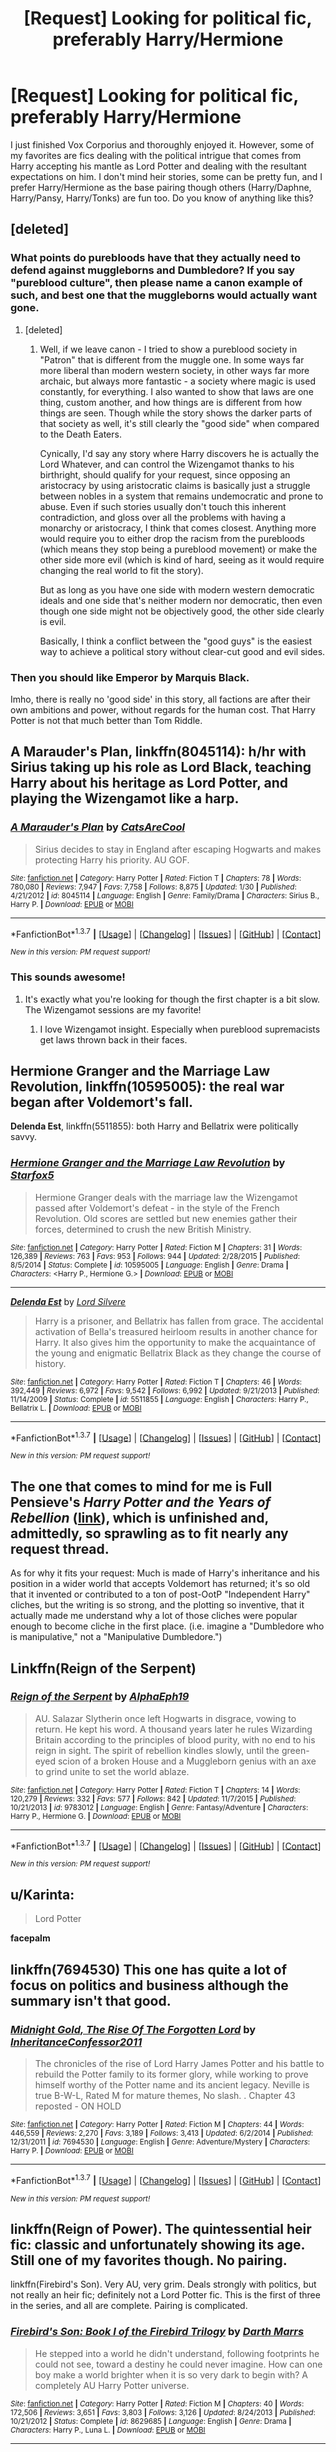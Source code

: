 #+TITLE: [Request] Looking for political fic, preferably Harry/Hermione

* [Request] Looking for political fic, preferably Harry/Hermione
:PROPERTIES:
:Author: Baelzabub
:Score: 6
:DateUnix: 1456954984.0
:DateShort: 2016-Mar-03
:FlairText: Request
:END:
I just finished Vox Corporius and thoroughly enjoyed it. However, some of my favorites are fics dealing with the political intrigue that comes from Harry accepting his mantle as Lord Potter and dealing with the resultant expectations on him. I don't mind heir stories, some can be pretty fun, and I prefer Harry/Hermione as the base pairing though others (Harry/Daphne, Harry/Pansy, Harry/Tonks) are fun too. Do you know of anything like this?


** [deleted]
:PROPERTIES:
:Score: 6
:DateUnix: 1457005868.0
:DateShort: 2016-Mar-03
:END:

*** What points do purebloods have that they actually need to defend against muggleborns and Dumbledore? If you say "pureblood culture", then please name a canon example of such, and best one that the muggleborns would actually want gone.
:PROPERTIES:
:Author: Starfox5
:Score: 4
:DateUnix: 1457009235.0
:DateShort: 2016-Mar-03
:END:

**** [deleted]
:PROPERTIES:
:Score: 7
:DateUnix: 1457012312.0
:DateShort: 2016-Mar-03
:END:

***** Well, if we leave canon - I tried to show a pureblood society in "Patron" that is different from the muggle one. In some ways far more liberal than modern western society, in other ways far more archaic, but always more fantastic - a society where magic is used constantly, for everything. I also wanted to show that laws are one thing, custom another, and how things are is different from how things are seen. Though while the story shows the darker parts of that society as well, it's still clearly the "good side" when compared to the Death Eaters.

Cynically, I'd say any story where Harry discovers he is actually the Lord Whatever, and can control the Wizengamot thanks to his birthright, should qualify for your request, since opposing an aristocracy by using aristocratic claims is basically just a struggle between nobles in a system that remains undemocratic and prone to abuse. Even if such stories usually don't touch this inherent contradiction, and gloss over all the problems with having a monarchy or aristocracy, I think that comes closest. Anything more would require you to either drop the racism from the purebloods (which means they stop being a pureblood movement) or make the other side more evil (which is kind of hard, seeing as it would require changing the real world to fit the story).

But as long as you have one side with modern western democratic ideals and one side that's neither modern nor democratic, then even though one side might not be objectively good, the other side clearly is evil.

Basically, I think a conflict between the "good guys" is the easiest way to achieve a political story without clear-cut good and evil sides.
:PROPERTIES:
:Author: Starfox5
:Score: 4
:DateUnix: 1457014776.0
:DateShort: 2016-Mar-03
:END:


*** Then you should like *Emperor* by Marquis Black.

Imho, there is really no 'good side' in this story, all factions are after their own ambitions and power, without regards for the human cost. That Harry Potter is not that much better than Tom Riddle.
:PROPERTIES:
:Author: InquisitorCOC
:Score: 1
:DateUnix: 1457112081.0
:DateShort: 2016-Mar-04
:END:


** A Marauder's Plan, linkffn(8045114): h/hr with Sirius taking up his role as Lord Black, teaching Harry about his heritage as Lord Potter, and playing the Wizengamot like a harp.
:PROPERTIES:
:Score: 4
:DateUnix: 1456969973.0
:DateShort: 2016-Mar-03
:END:

*** [[http://www.fanfiction.net/s/8045114/1/][*/A Marauder's Plan/*]] by [[https://www.fanfiction.net/u/3926884/CatsAreCool][/CatsAreCool/]]

#+begin_quote
  Sirius decides to stay in England after escaping Hogwarts and makes protecting Harry his priority. AU GOF.
#+end_quote

^{/Site/: [[http://www.fanfiction.net/][fanfiction.net]] *|* /Category/: Harry Potter *|* /Rated/: Fiction T *|* /Chapters/: 78 *|* /Words/: 780,080 *|* /Reviews/: 7,947 *|* /Favs/: 7,758 *|* /Follows/: 8,875 *|* /Updated/: 1/30 *|* /Published/: 4/21/2012 *|* /id/: 8045114 *|* /Language/: English *|* /Genre/: Family/Drama *|* /Characters/: Sirius B., Harry P. *|* /Download/: [[http://www.p0ody-files.com/ff_to_ebook/ffn-bot/index.php?id=8045114&source=ff&filetype=epub][EPUB]] or [[http://www.p0ody-files.com/ff_to_ebook/ffn-bot/index.php?id=8045114&source=ff&filetype=mobi][MOBI]]}

--------------

*FanfictionBot*^{1.3.7} *|* [[[https://github.com/tusing/reddit-ffn-bot/wiki/Usage][Usage]]] | [[[https://github.com/tusing/reddit-ffn-bot/wiki/Changelog][Changelog]]] | [[[https://github.com/tusing/reddit-ffn-bot/issues/][Issues]]] | [[[https://github.com/tusing/reddit-ffn-bot/][GitHub]]] | [[[https://www.reddit.com/message/compose?to=%2Fu%2Ftusing][Contact]]]

^{/New in this version: PM request support!/}
:PROPERTIES:
:Author: FanfictionBot
:Score: 1
:DateUnix: 1456969988.0
:DateShort: 2016-Mar-03
:END:


*** This sounds awesome!
:PROPERTIES:
:Author: Baelzabub
:Score: 1
:DateUnix: 1456970477.0
:DateShort: 2016-Mar-03
:END:

**** It's exactly what you're looking for though the first chapter is a bit slow. The Wizengamot sessions are my favorite!
:PROPERTIES:
:Score: 2
:DateUnix: 1456970871.0
:DateShort: 2016-Mar-03
:END:

***** I love Wizengamot insight. Especially when pureblood supremacists get laws thrown back in their faces.
:PROPERTIES:
:Author: Baelzabub
:Score: 1
:DateUnix: 1456974358.0
:DateShort: 2016-Mar-03
:END:


** *Hermione Granger and the Marriage Law Revolution*, linkffn(10595005): the real war began after Voldemort's fall.

*Delenda Est*, linkffn(5511855): both Harry and Bellatrix were politically savvy.
:PROPERTIES:
:Author: InquisitorCOC
:Score: 3
:DateUnix: 1456957113.0
:DateShort: 2016-Mar-03
:END:

*** [[http://www.fanfiction.net/s/10595005/1/][*/Hermione Granger and the Marriage Law Revolution/*]] by [[https://www.fanfiction.net/u/2548648/Starfox5][/Starfox5/]]

#+begin_quote
  Hermione Granger deals with the marriage law the Wizengamot passed after Voldemort's defeat - in the style of the French Revolution. Old scores are settled but new enemies gather their forces, determined to crush the new British Ministry.
#+end_quote

^{/Site/: [[http://www.fanfiction.net/][fanfiction.net]] *|* /Category/: Harry Potter *|* /Rated/: Fiction M *|* /Chapters/: 31 *|* /Words/: 126,389 *|* /Reviews/: 763 *|* /Favs/: 953 *|* /Follows/: 944 *|* /Updated/: 2/28/2015 *|* /Published/: 8/5/2014 *|* /Status/: Complete *|* /id/: 10595005 *|* /Language/: English *|* /Genre/: Drama *|* /Characters/: <Harry P., Hermione G.> *|* /Download/: [[http://www.p0ody-files.com/ff_to_ebook/ffn-bot/index.php?id=10595005&source=ff&filetype=epub][EPUB]] or [[http://www.p0ody-files.com/ff_to_ebook/ffn-bot/index.php?id=10595005&source=ff&filetype=mobi][MOBI]]}

--------------

[[http://www.fanfiction.net/s/5511855/1/][*/Delenda Est/*]] by [[https://www.fanfiction.net/u/116880/Lord-Silvere][/Lord Silvere/]]

#+begin_quote
  Harry is a prisoner, and Bellatrix has fallen from grace. The accidental activation of Bella's treasured heirloom results in another chance for Harry. It also gives him the opportunity to make the acquaintance of the young and enigmatic Bellatrix Black as they change the course of history.
#+end_quote

^{/Site/: [[http://www.fanfiction.net/][fanfiction.net]] *|* /Category/: Harry Potter *|* /Rated/: Fiction T *|* /Chapters/: 46 *|* /Words/: 392,449 *|* /Reviews/: 6,972 *|* /Favs/: 9,542 *|* /Follows/: 6,992 *|* /Updated/: 9/21/2013 *|* /Published/: 11/14/2009 *|* /Status/: Complete *|* /id/: 5511855 *|* /Language/: English *|* /Characters/: Harry P., Bellatrix L. *|* /Download/: [[http://www.p0ody-files.com/ff_to_ebook/ffn-bot/index.php?id=5511855&source=ff&filetype=epub][EPUB]] or [[http://www.p0ody-files.com/ff_to_ebook/ffn-bot/index.php?id=5511855&source=ff&filetype=mobi][MOBI]]}

--------------

*FanfictionBot*^{1.3.7} *|* [[[https://github.com/tusing/reddit-ffn-bot/wiki/Usage][Usage]]] | [[[https://github.com/tusing/reddit-ffn-bot/wiki/Changelog][Changelog]]] | [[[https://github.com/tusing/reddit-ffn-bot/issues/][Issues]]] | [[[https://github.com/tusing/reddit-ffn-bot/][GitHub]]] | [[[https://www.reddit.com/message/compose?to=%2Fu%2Ftusing][Contact]]]

^{/New in this version: PM request support!/}
:PROPERTIES:
:Author: FanfictionBot
:Score: 1
:DateUnix: 1456957267.0
:DateShort: 2016-Mar-03
:END:


** The one that comes to mind for me is Full Pensieve's /Harry Potter and the Years of Rebellion/ ([[http://fp.fanficauthors.net][link]]), which is unfinished and, admittedly, so sprawling as to fit nearly any request thread.

As for why it fits your request: Much is made of Harry's inheritance and his position in a wider world that accepts Voldemort has returned; it's so old that it invented or contributed to a ton of post-OotP "Independent Harry" cliches, but the writing is so strong, and the plotting so inventive, that it actually made me understand why a lot of those cliches were popular enough to become cliche in the first place. (i.e. imagine a "Dumbledore who is manipulative," not a "Manipulative Dumbledore.")
:PROPERTIES:
:Author: danfiction
:Score: 2
:DateUnix: 1456977405.0
:DateShort: 2016-Mar-03
:END:


** Linkffn(Reign of the Serpent)
:PROPERTIES:
:Author: midasgoldentouch
:Score: 2
:DateUnix: 1457025013.0
:DateShort: 2016-Mar-03
:END:

*** [[http://www.fanfiction.net/s/9783012/1/][*/Reign of the Serpent/*]] by [[https://www.fanfiction.net/u/2933548/AlphaEph19][/AlphaEph19/]]

#+begin_quote
  AU. Salazar Slytherin once left Hogwarts in disgrace, vowing to return. He kept his word. A thousand years later he rules Wizarding Britain according to the principles of blood purity, with no end to his reign in sight. The spirit of rebellion kindles slowly, until the green-eyed scion of a broken House and a Muggleborn genius with an axe to grind unite to set the world ablaze.
#+end_quote

^{/Site/: [[http://www.fanfiction.net/][fanfiction.net]] *|* /Category/: Harry Potter *|* /Rated/: Fiction T *|* /Chapters/: 14 *|* /Words/: 120,279 *|* /Reviews/: 332 *|* /Favs/: 577 *|* /Follows/: 842 *|* /Updated/: 11/7/2015 *|* /Published/: 10/21/2013 *|* /id/: 9783012 *|* /Language/: English *|* /Genre/: Fantasy/Adventure *|* /Characters/: Harry P., Hermione G. *|* /Download/: [[http://www.p0ody-files.com/ff_to_ebook/ffn-bot/index.php?id=9783012&source=ff&filetype=epub][EPUB]] or [[http://www.p0ody-files.com/ff_to_ebook/ffn-bot/index.php?id=9783012&source=ff&filetype=mobi][MOBI]]}

--------------

*FanfictionBot*^{1.3.7} *|* [[[https://github.com/tusing/reddit-ffn-bot/wiki/Usage][Usage]]] | [[[https://github.com/tusing/reddit-ffn-bot/wiki/Changelog][Changelog]]] | [[[https://github.com/tusing/reddit-ffn-bot/issues/][Issues]]] | [[[https://github.com/tusing/reddit-ffn-bot/][GitHub]]] | [[[https://www.reddit.com/message/compose?to=%2Fu%2Ftusing][Contact]]]

^{/New in this version: PM request support!/}
:PROPERTIES:
:Author: FanfictionBot
:Score: 1
:DateUnix: 1457025212.0
:DateShort: 2016-Mar-03
:END:


** u/Karinta:
#+begin_quote
  Lord Potter
#+end_quote

*facepalm*
:PROPERTIES:
:Author: Karinta
:Score: 2
:DateUnix: 1457027230.0
:DateShort: 2016-Mar-03
:END:


** linkffn(7694530) This one has quite a lot of focus on politics and business although the summary isn't that good.
:PROPERTIES:
:Score: 1
:DateUnix: 1457009261.0
:DateShort: 2016-Mar-03
:END:

*** [[http://www.fanfiction.net/s/7694530/1/][*/Midnight Gold, The Rise Of The Forgotten Lord/*]] by [[https://www.fanfiction.net/u/3414070/InheritanceConfessor2011][/InheritanceConfessor2011/]]

#+begin_quote
  The chronicles of the rise of Lord Harry James Potter and his battle to rebuild the Potter family to its former glory, while working to prove himself worthy of the Potter name and its ancient legacy. Neville is true B-W-L, Rated M for mature themes, No slash. . Chapter 43 reposted - ON HOLD
#+end_quote

^{/Site/: [[http://www.fanfiction.net/][fanfiction.net]] *|* /Category/: Harry Potter *|* /Rated/: Fiction M *|* /Chapters/: 44 *|* /Words/: 446,559 *|* /Reviews/: 2,270 *|* /Favs/: 3,189 *|* /Follows/: 3,413 *|* /Updated/: 6/2/2014 *|* /Published/: 12/31/2011 *|* /id/: 7694530 *|* /Language/: English *|* /Genre/: Adventure/Mystery *|* /Characters/: Harry P. *|* /Download/: [[http://www.p0ody-files.com/ff_to_ebook/ffn-bot/index.php?id=7694530&source=ff&filetype=epub][EPUB]] or [[http://www.p0ody-files.com/ff_to_ebook/ffn-bot/index.php?id=7694530&source=ff&filetype=mobi][MOBI]]}

--------------

*FanfictionBot*^{1.3.7} *|* [[[https://github.com/tusing/reddit-ffn-bot/wiki/Usage][Usage]]] | [[[https://github.com/tusing/reddit-ffn-bot/wiki/Changelog][Changelog]]] | [[[https://github.com/tusing/reddit-ffn-bot/issues/][Issues]]] | [[[https://github.com/tusing/reddit-ffn-bot/][GitHub]]] | [[[https://www.reddit.com/message/compose?to=%2Fu%2Ftusing][Contact]]]

^{/New in this version: PM request support!/}
:PROPERTIES:
:Author: FanfictionBot
:Score: 1
:DateUnix: 1457009432.0
:DateShort: 2016-Mar-03
:END:


** linkffn(Reign of Power). The quintessential heir fic: classic and unfortunately showing its age. Still one of my favorites though. No pairing.

linkffn(Firebird's Son). Very AU, very grim. Deals strongly with politics, but not really an heir fic; definitely not a Lord Potter fic. This is the first of three in the series, and all are complete. Pairing is complicated.
:PROPERTIES:
:Author: Fufu_00
:Score: 1
:DateUnix: 1456979227.0
:DateShort: 2016-Mar-03
:END:

*** [[http://www.fanfiction.net/s/8629685/1/][*/Firebird's Son: Book I of the Firebird Trilogy/*]] by [[https://www.fanfiction.net/u/1229909/Darth-Marrs][/Darth Marrs/]]

#+begin_quote
  He stepped into a world he didn't understand, following footprints he could not see, toward a destiny he could never imagine. How can one boy make a world brighter when it is so very dark to begin with? A completely AU Harry Potter universe.
#+end_quote

^{/Site/: [[http://www.fanfiction.net/][fanfiction.net]] *|* /Category/: Harry Potter *|* /Rated/: Fiction M *|* /Chapters/: 40 *|* /Words/: 172,506 *|* /Reviews/: 3,651 *|* /Favs/: 3,803 *|* /Follows/: 3,126 *|* /Updated/: 8/24/2013 *|* /Published/: 10/21/2012 *|* /Status/: Complete *|* /id/: 8629685 *|* /Language/: English *|* /Genre/: Drama *|* /Characters/: Harry P., Luna L. *|* /Download/: [[http://www.p0ody-files.com/ff_to_ebook/ffn-bot/index.php?id=8629685&source=ff&filetype=epub][EPUB]] or [[http://www.p0ody-files.com/ff_to_ebook/ffn-bot/index.php?id=8629685&source=ff&filetype=mobi][MOBI]]}

--------------

[[http://www.fanfiction.net/s/2287647/1/][*/Reign of Power/*]] by [[https://www.fanfiction.net/u/560192/Fayr-Warning][/Fayr Warning/]]

#+begin_quote
  PostOotP. The lines between Dark and Light have faded into Grey and Harry must learn to fight for himself...7th year and the war is breaking...Lords, Heirs, Vampires,werewolves, magic and more.No pairings.AU after HBP. COMPLETE
#+end_quote

^{/Site/: [[http://www.fanfiction.net/][fanfiction.net]] *|* /Category/: Harry Potter *|* /Rated/: Fiction T *|* /Chapters/: 29 *|* /Words/: 171,382 *|* /Reviews/: 3,327 *|* /Favs/: 4,555 *|* /Follows/: 1,830 *|* /Updated/: 7/29/2007 *|* /Published/: 3/1/2005 *|* /Status/: Complete *|* /id/: 2287647 *|* /Language/: English *|* /Genre/: Angst *|* /Characters/: Harry P. *|* /Download/: [[http://www.p0ody-files.com/ff_to_ebook/ffn-bot/index.php?id=2287647&source=ff&filetype=epub][EPUB]] or [[http://www.p0ody-files.com/ff_to_ebook/ffn-bot/index.php?id=2287647&source=ff&filetype=mobi][MOBI]]}

--------------

*FanfictionBot*^{1.3.7} *|* [[[https://github.com/tusing/reddit-ffn-bot/wiki/Usage][Usage]]] | [[[https://github.com/tusing/reddit-ffn-bot/wiki/Changelog][Changelog]]] | [[[https://github.com/tusing/reddit-ffn-bot/issues/][Issues]]] | [[[https://github.com/tusing/reddit-ffn-bot/][GitHub]]] | [[[https://www.reddit.com/message/compose?to=%2Fu%2Ftusing][Contact]]]

^{/New in this version: PM request support!/}
:PROPERTIES:
:Author: FanfictionBot
:Score: 1
:DateUnix: 1456979307.0
:DateShort: 2016-Mar-03
:END:
